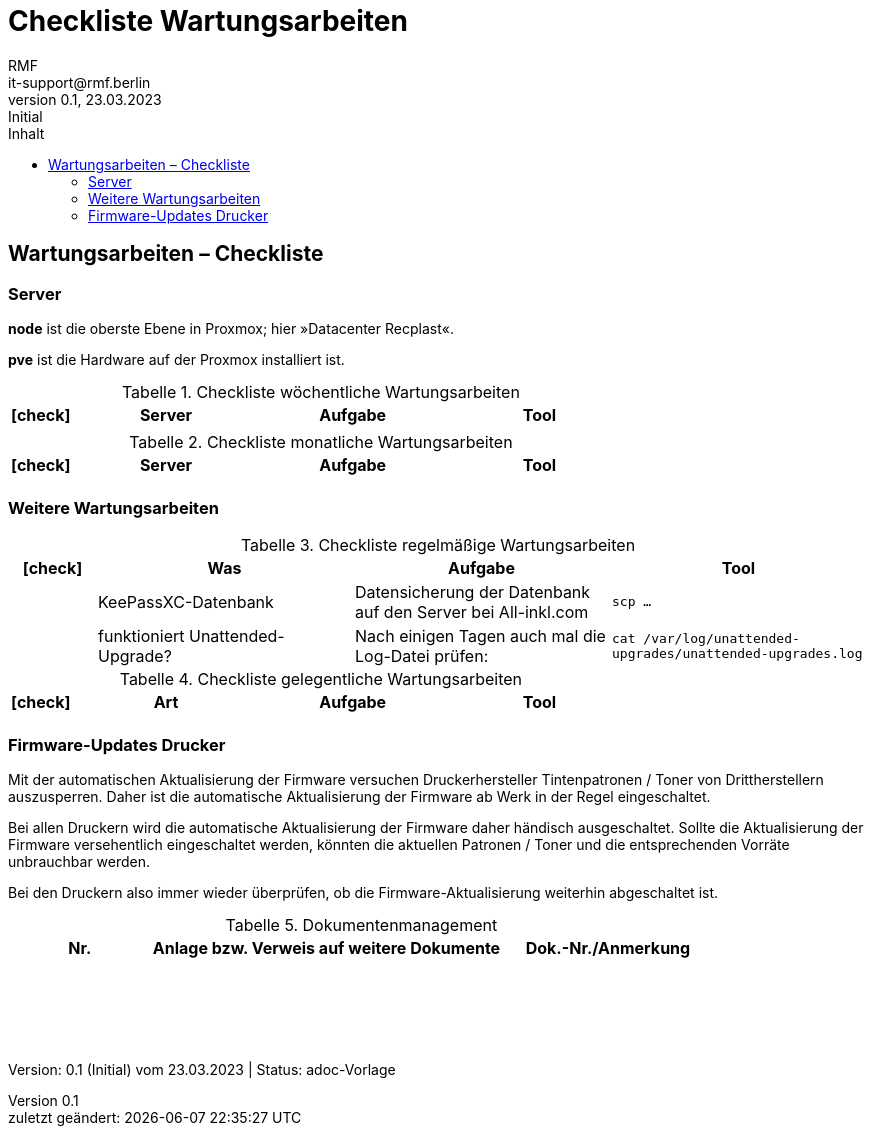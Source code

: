 = Checkliste Wartungsarbeiten
:asciidoc-version: 2.0.20 [https://asciidoctor.org]
:author: RMF 
:email: it-support@rmf.berlin
:author: RMF 
:source-highlighter: rouge
:lang: de
:icons: font
:doctype: article
// :docstatus: In Bearbeitung
// :docstatus: Aktiv
// :docstatus: Archiviert (inaktiv)
:docstatus: adoc-Vorlage
:asciidoc-file: .adoc
:docdate: 23.03.2023
:revnumber: 0.1
:revdate: 23.03.2023
:revremark: Initial
:last-update-label: zuletzt geändert: 
:table-caption: Tabelle
:toc-title: Inhalt
:toc:
:toclevels: 4

// übersetzen mit
// asciidoctor-pdf -a pdf-themesdir=/Users/webmaster/Documents/asciidoc/resources/themes -a pdf-theme=dsb -a pdf-fontsdir=/Users/webmaster/Documents/asciidoc/resources/fonts .adoc

// TODO: Checkliste Wartungsarbeiten überarbeiten

// tag::CheckListe[]
== Wartungsarbeiten – Checkliste 
=== Server 
// tag::main[]
*node* ist die oberste Ebene in Proxmox; hier »Datacenter Recplast«.

*pve* ist die Hardware auf der Proxmox installiert ist.


[cols="1,3,3,3", options="header"]
.Checkliste wöchentliche Wartungsarbeiten
|===
|icon:check[]
|Server
|Aufgabe
|Tool

||||

|===

[cols="1,3,3,3", options="header"]
.Checkliste monatliche Wartungsarbeiten
|===
|icon:check[]
|Server
|Aufgabe
|Tool

||||
|===


=== Weitere Wartungsarbeiten

[cols="1,3,3,3", options="header"]
.Checkliste regelmäßige Wartungsarbeiten
|===
|icon:check[]
|Was
|Aufgabe
|Tool

|
|KeePassXC-Datenbank
|Datensicherung der Datenbank auf den Server bei All-inkl.com
|``
scp …
``

|
|funktioniert Unattended-Upgrade?
|Nach einigen Tagen auch mal die Log-Datei prüfen:
|`cat /var/log/unattended-upgrades/unattended-upgrades.log`

|===



[cols="1,3,3,3", options="header"]
.Checkliste gelegentliche Wartungsarbeiten
|===
|icon:check[]
|Art
|Aufgabe
|Tool

||||

|===



=== Firmware-Updates Drucker

Mit der automatischen Aktualisierung der Firmware versuchen Druckerhersteller Tintenpatronen / Toner von Drittherstellern auszusperren. Daher ist die automatische Aktualisierung der Firmware ab Werk in der Regel eingeschaltet.

Bei allen Druckern wird die automatische Aktualisierung der Firmware daher händisch ausgeschaltet. Sollte die Aktualisierung der Firmware versehentlich eingeschaltet werden, könnten die aktuellen Patronen / Toner und die entsprechenden Vorräte unbrauchbar werden.

Bei den Druckern also immer wieder überprüfen, ob die Firmware-Aktualisierung weiterhin abgeschaltet ist.

// end::main[]
// end::CheckListe[]



[cols="2,5,3", options="header"]
.Dokumentenmanagement
|===
|Nr.
|Anlage bzw. Verweis auf weitere Dokumente
|Dok.-Nr./Anmerkung

|
|
|

|===

{nbsp} +
{nbsp} +
{nbsp} +
{nbsp} +
[.text-right]
[.small]#Version: {revnumber} ({revremark}) vom {revdate} | Status: {docstatus}#
